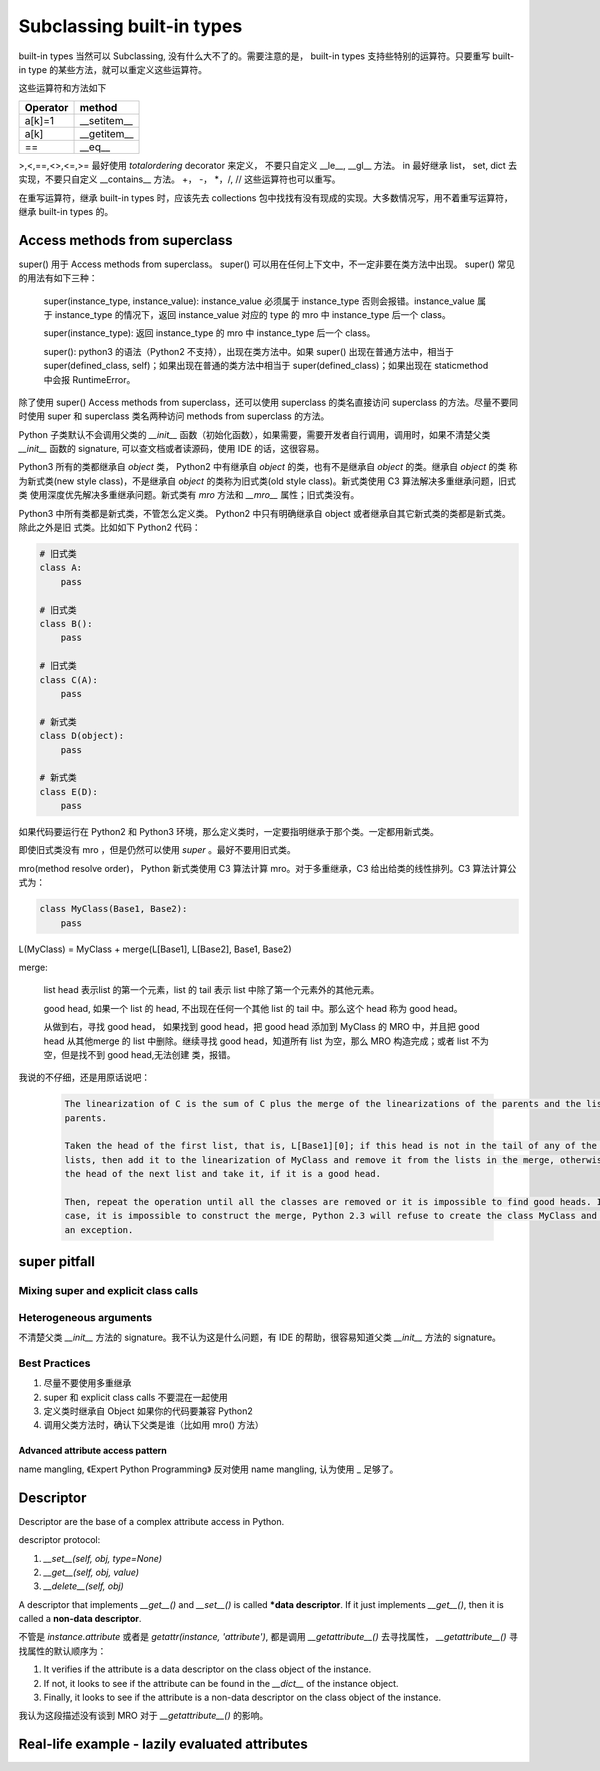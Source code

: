 ==========================
Subclassing built-in types
==========================


built-in types 当然可以 Subclassing, 没有什么大不了的。需要注意的是， built-in types 支持些特别的运算符。只要重写 built-in
type 的某些方法，就可以重定义这些运算符。

这些运算符和方法如下

+----------+-------------+
| Operator | method      |
+==========+=============+
| a[k]=1   | __setitem__ |
+----------+-------------+
| a[k]     | __getitem__ |
+----------+-------------+
| ==       | __eq__      |
+----------+-------------+

>,<,==,<>,<=,>= 最好使用 `totalordering` decorator 来定义， 不要只自定义 \_\_le\_\_, \_\_gl\_\_ 方法。
in 最好继承 list， set, dict 去实现，不要只自定义 \_\_contains\_\_ 方法。
+， -， *，/, // 这些运算符也可以重写。


在重写运算符，继承 built-in types 时，应该先去 collections 包中找找有没有现成的实现。大多数情况写，用不着重写运算符，继承
built-in types 的。


Access methods from superclass
------------------------------


super() 用于 Access methods from superclass。
super() 可以用在任何上下文中，不一定非要在类方法中出现。
super() 常见的用法有如下三种：

    super(instance_type, instance_value): instance_value 必须属于 instance_type 否则会报错。instance_value 属于
    instance_type 的情况下，返回 instance_value 对应的 type 的 mro 中 instance_type 后一个 class。

    super(instance_type): 返回 instance_type 的 mro 中 instance_type 后一个 class。

    super(): python3 的语法（Python2 不支持），出现在类方法中。如果 super() 出现在普通方法中，相当于 super(defined_class,
    self)；如果出现在普通的类方法中相当于 super(defined_class)；如果出现在 staticmethod 中会报 RuntimeError。


除了使用 super() Access methods from superclass，还可以使用 superclass 的类名直接访问 superclass 的方法。尽量不要同时使用
super 和 superclass 类名两种访问 methods from superclass 的方法。

Python 子类默认不会调用父类的 `__init__` 函数（初始化函数），如果需要，需要开发者自行调用，调用时，如果不清楚父类 `__init__`
函数的 signature, 可以查文档或者读源码，使用 IDE 的话，这很容易。

Python3 所有的类都继承自 `object` 类， Python2 中有继承自  `object` 的类，也有不是继承自 `object` 的类。继承自 `object` 的类
称为新式类(new style class)，不是继承自 `object` 的类称为旧式类(old style class)。新式类使用 C3 算法解决多重继承问题，旧式类
使用深度优先解决多重继承问题。新式类有 `mro` 方法和 `__mro__` 属性；旧式类没有。

Python3 中所有类都是新式类，不管怎么定义类。 Python2 中只有明确继承自 object 或者继承自其它新式类的类都是新式类。除此之外是旧
式类。比如如下 Python2 代码：

.. code-block::

    # 旧式类
    class A:
        pass

    # 旧式类
    class B():
        pass

    # 旧式类
    class C(A):
        pass

    # 新式类
    class D(object):
        pass

    # 新式类
    class E(D):
        pass


如果代码要运行在 Python2 和 Python3 环境，那么定义类时，一定要指明继承于那个类。一定都用新式类。

即使旧式类没有 mro ，但是仍然可以使用 `super` 。最好不要用旧式类。

mro(method resolve order)， Python 新式类使用 C3 算法计算 mro。对于多重继承，C3 给出给类的线性排列。C3 算法计算公式为：

.. code-block::

    class MyClass(Base1, Base2):
        pass

L(MyClass) = MyClass + merge(L[Base1], L[Base2], Base1, Base2)


merge:

    list head 表示list 的第一个元素，list 的 tail 表示 list 中除了第一个元素外的其他元素。

    good head, 如果一个 list 的 head, 不出现在任何一个其他 list 的 tail 中。那么这个 head 称为 good head。

    从做到右，寻找 good head， 如果找到 good head，把 good head 添加到 MyClass 的 MRO 中，并且把 good head 从其他merge 的
    list 中删除。继续寻找 good head，知道所有 list 为空，那么 MRO 构造完成；或者 list 不为空，但是找不到 good head,无法创建
    类，报错。


我说的不仔细，还是用原话说吧：

    .. code-block::

        The linearization of C is the sum of C plus the merge of the linearizations of the parents and the list of the
        parents.

        Taken the head of the first list, that is, L[Base1][0]; if this head is not in the tail of any of the other
        lists, then add it to the linearization of MyClass and remove it from the lists in the merge, otherwise look at
        the head of the next list and take it, if it is a good head.

        Then, repeat the operation until all the classes are removed or it is impossible to find good heads. In this
        case, it is impossible to construct the merge, Python 2.3 will refuse to create the class MyClass and will raise
        an exception.




super pitfall
-------------

Mixing super and explicit class calls
^^^^^^^^^^^^^^^^^^^^^^^^^^^^^^^^^^^^^



Heterogeneous arguments
^^^^^^^^^^^^^^^^^^^^^^^

不清楚父类 `__init__` 方法的 signature。我不认为这是什么问题，有 IDE 的帮助，很容易知道父类 `__init__` 方法的 signature。



Best Practices
^^^^^^^^^^^^^^

#. 尽量不要使用多重继承
#. super 和 explicit class calls 不要混在一起使用
#. 定义类时继承自 Object 如果你的代码要兼容 Python2
#. 调用父类方法时，确认下父类是谁（比如用 mro() 方法）


Advanced attribute access pattern
=================================

name mangling, 《Expert Python Programming》 反对使用 name mangling, 认为使用 _ 足够了。

Descriptor
----------


Descriptor are the base of a complex attribute access in Python.


descriptor protocol:

#. `__set__(self, obj, type=None)`
#. `__get__(self, obj, value)`
#. `__delete__(self, obj)`

A descriptor that implements `__get__()` and `__set__()` is called ***data descriptor**.  If it just implements
`__get__()`, then it is called a **non-data descriptor**.


不管是 `instance.attribute` 或者是 `getattr(instance, 'attribute')`, 都是调用 `__getattribute__()` 去寻找属性，
`__getattribute__()` 寻找属性的默认顺序为：

#. It verifies if the attribute is a data descriptor on the class object of the instance.
#. If not, it looks to see if the attribute can be found in the `__dict__` of the instance object.
#. Finally, it looks to see if the attribute is a non-data descriptor on the class object of the instance.

我认为这段描述没有谈到 MRO 对于 `__getattribute__()` 的影响。

Real-life example - lazily evaluated attributes
-----------------------------------------------





